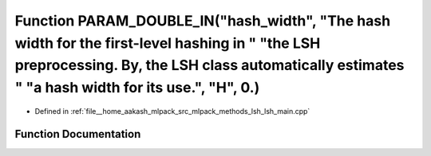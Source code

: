 .. _exhale_function_lsh__main_8cpp_1a352382148cde3ad5d43ffb74da8b53f3:

Function PARAM_DOUBLE_IN("hash_width", "The hash width for the first-level hashing in " "the LSH preprocessing. By, the LSH class automatically estimates " "a hash width for its use.", "H", 0.)
=================================================================================================================================================================================================

- Defined in :ref:`file__home_aakash_mlpack_src_mlpack_methods_lsh_lsh_main.cpp`


Function Documentation
----------------------


.. doxygenfunction:: PARAM_DOUBLE_IN("hash_width", "The hash width for the first-level hashing in " "the LSH preprocessing. By, the LSH class automatically estimates " "a hash width for its use.", "H", 0.)
